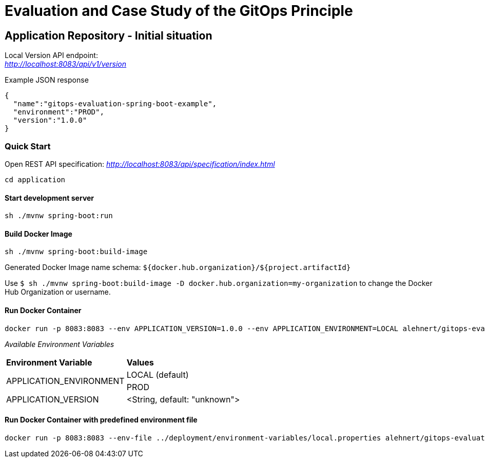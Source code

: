 = Evaluation and Case Study of the GitOps Principle

== Application Repository - Initial situation

Local Version API endpoint: +
_http://localhost:8083/api/v1/version_

.Example JSON response
[source,json]
----
{
  "name":"gitops-evaluation-spring-boot-example",
  "environment":"PROD",
  "version":"1.0.0"
}
----

=== Quick Start

Open REST API specification: _http://localhost:8083/api/specification/index.html_

[source,bash]
----
cd application
----

==== Start development server

[source,bash]
----
sh ./mvnw spring-boot:run
----

==== Build Docker Image
[source,bash]
----
sh ./mvnw spring-boot:build-image
----

Generated Docker Image name schema: `${docker.hub.organization}/${project.artifactId}`

Use `$ sh ./mvnw spring-boot:build-image -D docker.hub.organization=my-organization`
to change the Docker Hub Organization or username.

==== Run Docker Container
[source,bash]
----
docker run -p 8083:8083 --env APPLICATION_VERSION=1.0.0 --env APPLICATION_ENVIRONMENT=LOCAL alehnert/gitops-evaluation-spring-boot-example
----

_Available Environment Variables_
[cols="4,4"]
|=======================================================================
|*Environment Variable*         |*Values*
.2+|APPLICATION_ENVIRONMENT     |LOCAL (default)
                                |PROD
|APPLICATION_VERSION            |<String, default: "unknown">
|=======================================================================


==== Run Docker Container with predefined environment file
[source,bash]
----
docker run -p 8083:8083 --env-file ../deployment/environment-variables/local.properties alehnert/gitops-evaluation-spring-boot-example
----


